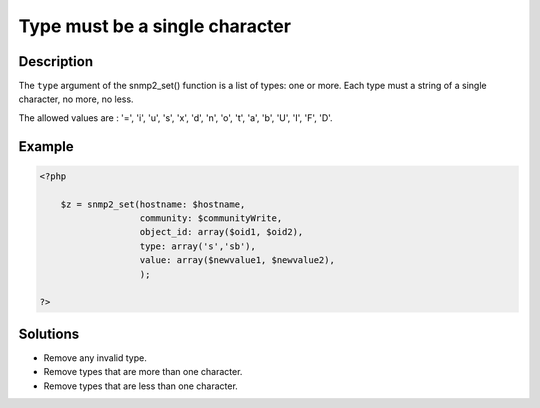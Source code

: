.. _type-must-be-a-single-character:

Type must be a single character
-------------------------------
 
	.. meta::
		:description:
			Type must be a single character: The ``type`` argument of the snmp2_set() function is a list of types: one or more.

		:og:type: article
		:og:title: Type must be a single character
		:og:description: The ``type`` argument of the snmp2_set() function is a list of types: one or more
		:og:url: https://php-errors.readthedocs.io/en/latest/messages/type-must-be-a-single-character.html

Description
___________
 
The ``type`` argument of the snmp2_set() function is a list of types: one or more. Each type must a string of a single character, no more, no less.

The allowed values are : '=', 'i', 'u', 's', 'x', 'd', 'n', 'o', 't', 'a', 'b', 'U', 'I', 'F', 'D'.


Example
_______

.. code-block:: php

   <?php
   
       $z = snmp2_set(hostname: $hostname, 
                      community: $communityWrite, 
                      object_id: array($oid1, $oid2), 
                      type: array('s','sb'), 
                      value: array($newvalue1, $newvalue2), 
                      );
   
   ?>

Solutions
_________

+ Remove any invalid type.
+ Remove types that are more than one character.
+ Remove types that are less than one character.
